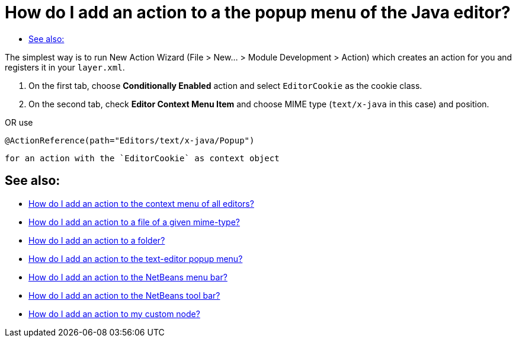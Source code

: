 // 
//     Licensed to the Apache Software Foundation (ASF) under one
//     or more contributor license agreements.  See the NOTICE file
//     distributed with this work for additional information
//     regarding copyright ownership.  The ASF licenses this file
//     to you under the Apache License, Version 2.0 (the
//     "License"); you may not use this file except in compliance
//     with the License.  You may obtain a copy of the License at
// 
//       http://www.apache.org/licenses/LICENSE-2.0
// 
//     Unless required by applicable law or agreed to in writing,
//     software distributed under the License is distributed on an
//     "AS IS" BASIS, WITHOUT WARRANTIES OR CONDITIONS OF ANY
//     KIND, either express or implied.  See the License for the
//     specific language governing permissions and limitations
//     under the License.
//

= How do I add an action to a the popup menu of the Java editor?
:page-layout: wikidev
:page-tags: wiki, devfaq, needsreview
:jbake-status: published
:keywords: Apache NetBeans wiki DevFaqActionAddEditorPopup
:description: Apache NetBeans wiki DevFaqActionAddEditorPopup
:toc: left
:toc-title:
:syntax: true
:page-wikidevsection: _actions_how_to_add_things_to_files_folders_menus_toolbars_and_more
:page-position: 10

The simplest way is to run New Action Wizard (File > New... > Module Development > Action) which creates an action for you and registers it in your `layer.xml`.

1. On the first tab, choose *Conditionally Enabled* action and select `EditorCookie` as the cookie class. 
2. On the second tab, check *Editor Context Menu Item* and choose MIME type (`text/x-java` in this case) and position.

OR
use

[source,java]
----

@ActionReference(path="Editors/text/x-java/Popup")
----

 for an action with the `EditorCookie` as context object


== See also:

* xref:./DevFaqActionAddToContextMenuOfAllEditors.adoc[How do I add an action to the context menu of all editors?]
* xref:./DevFaqActionAddFileMime.adoc[How do I add an action to a file of a given mime-type? ]
* xref:./DevFaqActionAddFolder.adoc[How do I add an action to a folder? ]
* xref:./DevFaqActionAddEditorPopup.adoc[How do I add an action to the text-editor popup menu? ]
* xref:./DevFaqActionAddMenuBar.adoc[How do I add an action to the NetBeans menu bar? ]
* xref:./DevFaqActionAddToolBar.adoc[How do I add an action to the NetBeans tool bar? ]
* xref:./DevFaqActionAddDataObject.adoc[How do I add an action to my custom node? ]

////
== Apache Migration Information

The content in this page was kindly donated by Oracle Corp. to the
Apache Software Foundation.

This page was exported from link:http://wiki.netbeans.org/DevFaqActionAddEditorPopup[http://wiki.netbeans.org/DevFaqActionAddEditorPopup] , 
that was last modified by NetBeans user Markiewb 
on 2014-12-31T11:45:54Z.


*NOTE:* This document was automatically converted to the AsciiDoc format on 2018-02-07, and needs to be reviewed.
////
